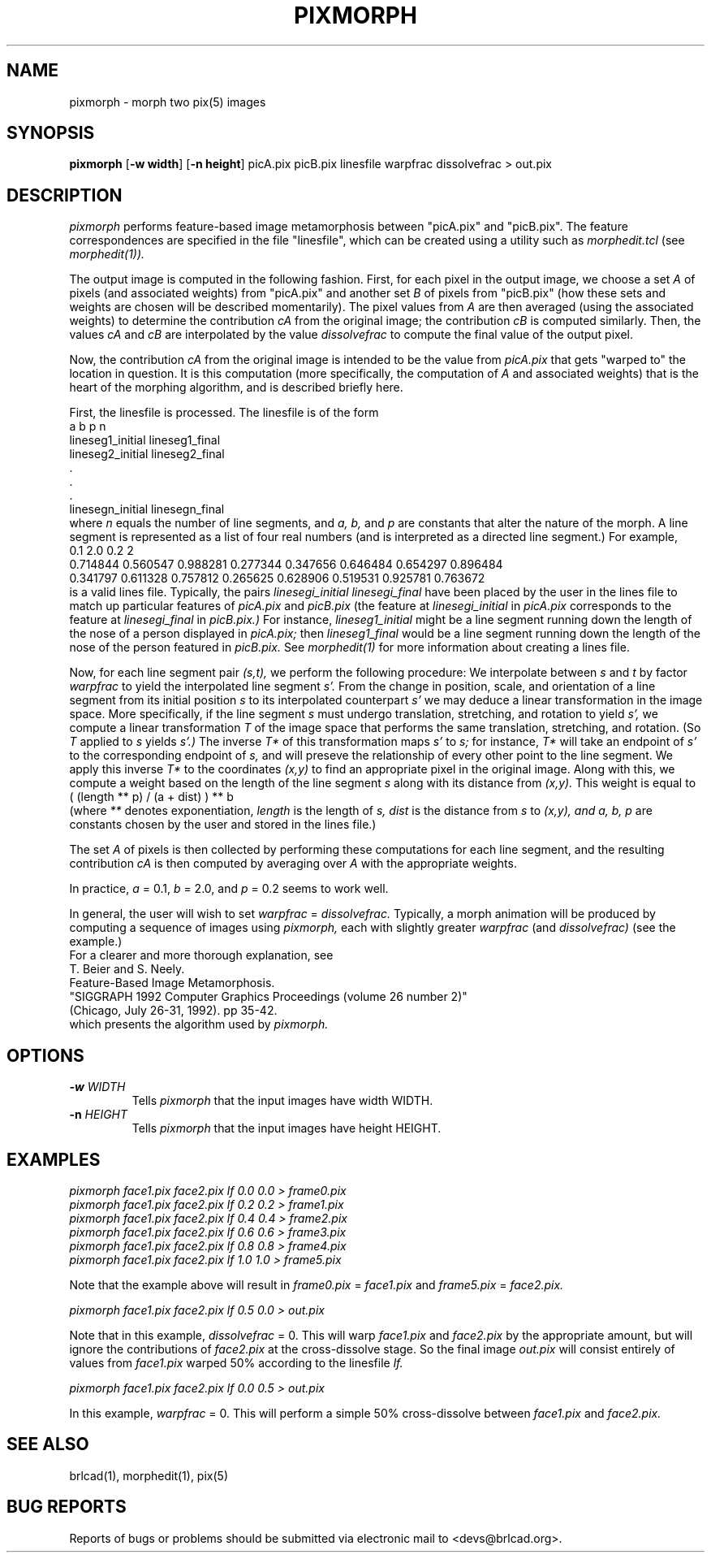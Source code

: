 .TH PIXMORPH 1 BRL-CAD
.\"                     P I X M O R P H . 1
.\" BRL-CAD
.\"
.\" Copyright (c) 2005-2008 United States Government as represented by
.\" the U.S. Army Research Laboratory.
.\"
.\" Redistribution and use in source (Docbook format) and 'compiled'
.\" forms (PDF, PostScript, HTML, RTF, etc), with or without
.\" modification, are permitted provided that the following conditions
.\" are met:
.\"
.\" 1. Redistributions of source code (Docbook format) must retain the
.\" above copyright notice, this list of conditions and the following
.\" disclaimer.
.\"
.\" 2. Redistributions in compiled form (transformed to other DTDs,
.\" converted to PDF, PostScript, HTML, RTF, and other formats) must
.\" reproduce the above copyright notice, this list of conditions and
.\" the following disclaimer in the documentation and/or other
.\" materials provided with the distribution.
.\"
.\" 3. The name of the author may not be used to endorse or promote
.\" products derived from this documentation without specific prior
.\" written permission.
.\"
.\" THIS DOCUMENTATION IS PROVIDED BY THE AUTHOR AS IS'' AND ANY
.\" EXPRESS OR IMPLIED WARRANTIES, INCLUDING, BUT NOT LIMITED TO, THE
.\" IMPLIED WARRANTIES OF MERCHANTABILITY AND FITNESS FOR A PARTICULAR
.\" PURPOSE ARE DISCLAIMED. IN NO EVENT SHALL THE AUTHOR BE LIABLE FOR
.\" ANY DIRECT, INDIRECT, INCIDENTAL, SPECIAL, EXEMPLARY, OR
.\" CONSEQUENTIAL DAMAGES (INCLUDING, BUT NOT LIMITED TO, PROCUREMENT
.\" OF SUBSTITUTE GOODS OR SERVICES; LOSS OF USE, DATA, OR PROFITS; OR
.\" BUSINESS INTERRUPTION) HOWEVER CAUSED AND ON ANY THEORY OF
.\" LIABILITY, WHETHER IN CONTRACT, STRICT LIABILITY, OR TORT
.\" (INCLUDING NEGLIGENCE OR OTHERWISE) ARISING IN ANY WAY OUT OF THE
.\" USE OF THIS DOCUMENTATION, EVEN IF ADVISED OF THE POSSIBILITY OF
.\" SUCH DAMAGE.
.\"
.\".\".\"
.SH NAME
pixmorph \-
morph two pix(5) images
.SH SYNOPSIS
.B pixmorph
.RB [ \-w\ width ]
.RB [ \-n\ height ]
picA.pix picB.pix linesfile warpfrac dissolvefrac > out.pix
.SH DESCRIPTION
.I pixmorph
performs feature-based image metamorphosis between "picA.pix" and "picB.pix".
The feature correspondences
are specified in the file "linesfile", which can be created
using a utility such as
.I morphedit.tcl
(see
.I morphedit(1)).

.br
The output image is computed in the following fashion.
First, for each pixel in the output image, we choose a set
.I A
of pixels
(and associated weights) from "picA.pix" and another set
.I B
of pixels
from "picB.pix" (how these sets and weights
are chosen will be described momentarily).
The pixel values from
.I A
are then averaged (using the associated weights)
to determine the contribution
.I cA
from the original image; the contribution
.I cB
is computed similarly.  Then, the values
.I cA
and
.I cB
are interpolated by the value
.I dissolvefrac
to compute the final value of the output pixel.

Now, the contribution
.I cA
from the original image is intended to be the value from
.I picA.pix
that gets "warped to" the location in question.
It is this computation (more specifically, the computation of
.I A
and associated weights)
that is the heart of the morphing algorithm,
and is described briefly here.

First, the linesfile is processed.  The linesfile
is of the form
.br
 a b p n
 lineseg1_initial lineseg1_final
 lineseg2_initial lineseg2_final
   .
   .
   .
 linesegn_initial linesegn_final
.br
where
.I n
equals the number of line segments, and
.I a, b,
and
.I p
are constants that alter the nature of the morph.
A line segment is represented as a list of four real numbers (and is
interpreted as a directed line segment.)
For example,
.br
 0.1 2.0 0.2 2
 0.714844 0.560547 0.988281 0.277344 0.347656 0.646484 0.654297 0.896484
 0.341797 0.611328 0.757812 0.265625 0.628906 0.519531 0.925781 0.763672
.br
is a valid lines file.
Typically, the pairs
.I linesegi_initial linesegi_final
have been placed by the user in the lines file to match up
particular features of
.I picA.pix
and
.I picB.pix
(the feature at
.I linesegi_initial
in
.I picA.pix
corresponds to the feature at
.I linesegi_final
in
.I picB.pix.)
For instance,
.I lineseg1_initial
might be a line segment running down the length of the nose of a person
displayed in
.I picA.pix;
then
.I lineseg1_final
would be a line segment running down the length of the nose of the person
featured in
.I picB.pix.
See
.I morphedit(1)
for more information about creating a lines file.

Now, for each line segment pair
.I (s,t),
we perform the following procedure:
We interpolate between
.I s
and
.I t
by factor
.I warpfrac
to yield the interpolated line segment
.I s'.
From the change in position, scale, and orientation of a line segment from
its initial position
.I s
to its interpolated counterpart
.I s'
we may deduce a linear transformation in the image space.
More specifically, if the line segment
.I s
must undergo
translation, stretching, and rotation
to yield
.I s',
we compute a linear transformation
.I T
of the image space that
performs the same translation, stretching, and rotation.
(So
.I T
applied to
.I s
yields
.I s'.)
The inverse
.I T*
of this transformation maps
.I s'
to
.I s;
for instance,
.I T*
will take an endpoint of
.I s'
to the corresponding endpoint of
.I s,
and will preseve the relationship of every other point
to the line segment.
We apply this inverse
.I T*
to the coordinates
.I (x,y)
to find an appropriate pixel in the original image.
Along with this, we compute a weight based on the length of the line segment
.I s
along with its distance from
.I (x,y).
This weight is equal to
.br
       ( (length ** p) / (a + dist) ) ** b
.br
(where
.I **
denotes exponentiation,
.I length
is the length of
.I s,
.I dist
is the distance from
.I s
to
.I (x,y), and
.I a, b, p
are constants chosen by the user and stored in the lines file.)

The set
.I A
of pixels is then collected by performing these computations for each
line segment, and the resulting contribution
.I cA
is then computed by averaging over
.I A
with the appropriate weights.

.br
In practice,
.I a
= 0.1,
.I b
= 2.0, and
.I p
= 0.2 seems to work well.

.br
In general, the user will wish to set
.I warpfrac
=
.I dissolvefrac.
Typically, a morph animation will be produced by computing a sequence
of images using
.I pixmorph,
each with slightly greater
.I warpfrac
(and
.I dissolvefrac)
(see the example.)
.br
For a clearer and more thorough explanation, see
.br
 T. Beier and S. Neely.
 Feature-Based Image Metamorphosis.
 "SIGGRAPH 1992 Computer Graphics Proceedings (volume 26 number 2)"
 (Chicago, July 26-31, 1992). pp 35-42.
.br
which presents the algorithm used by
.I pixmorph.
.PP
.SH OPTIONS
.TP
.BI \-w " WIDTH"
Tells
.I pixmorph
that the input images have width WIDTH.
.PP
.TP
.BI \-n " HEIGHT"
Tells
.I pixmorph
that the input images have height HEIGHT.
.ft R
.SH EXAMPLES
.ft I
      pixmorph face1.pix face2.pix lf 0.0 0.0 > frame0.pix
      pixmorph face1.pix face2.pix lf 0.2 0.2 > frame1.pix
      pixmorph face1.pix face2.pix lf 0.4 0.4 > frame2.pix
      pixmorph face1.pix face2.pix lf 0.6 0.6 > frame3.pix
      pixmorph face1.pix face2.pix lf 0.8 0.8 > frame4.pix
      pixmorph face1.pix face2.pix lf 1.0 1.0 > frame5.pix

.br
.ft R
Note that the example above will result in
.I frame0.pix
=
.I face1.pix
and
.I frame5.pix
=
.I face2.pix.

.br
.ft I
      pixmorph face1.pix face2.pix lf 0.5 0.0 > out.pix

.br
.ft R
Note that in this example,
.I dissolvefrac
= 0.
This will warp
.I face1.pix
and
.I face2.pix
by the appropriate amount, but will ignore the contributions of
.I face2.pix
at the cross-dissolve stage.
So the final image
.I out.pix
will consist entirely of values from
.I face1.pix
warped 50% according to the linesfile
.I lf.

.br
.ft I
      pixmorph face1.pix face2.pix lf 0.0 0.5 > out.pix

.br
.ft R
In this example,
.I warpfrac
= 0.
This will perform a simple 50% cross-dissolve between
.I face1.pix
and
.I face2.pix.
.SH "SEE ALSO"
brlcad(1), morphedit(1), pix(5)
.SH "BUG REPORTS"
Reports of bugs or problems should be submitted via electronic
mail to <devs@brlcad.org>.
